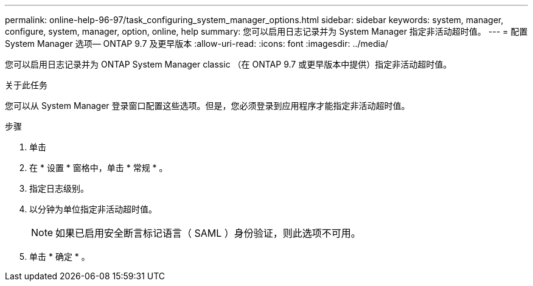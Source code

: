 ---
permalink: online-help-96-97/task_configuring_system_manager_options.html 
sidebar: sidebar 
keywords: system, manager, configure, system, manager, option, online, help 
summary: 您可以启用日志记录并为 System Manager 指定非活动超时值。 
---
= 配置 System Manager 选项— ONTAP 9.7 及更早版本
:allow-uri-read: 
:icons: font
:imagesdir: ../media/


[role="lead"]
您可以启用日志记录并为 ONTAP System Manager classic （在 ONTAP 9.7 或更早版本中提供）指定非活动超时值。

.关于此任务
您可以从 System Manager 登录窗口配置这些选项。但是，您必须登录到应用程序才能指定非活动超时值。

.步骤
. 单击 *image:../media/nas_bridge_202_icon_settings_olh_96_97.gif[""]*
. 在 * 设置 * 窗格中，单击 * 常规 * 。
. 指定日志级别。
. 以分钟为单位指定非活动超时值。
+
[NOTE]
====
如果已启用安全断言标记语言（ SAML ）身份验证，则此选项不可用。

====
. 单击 * 确定 * 。

